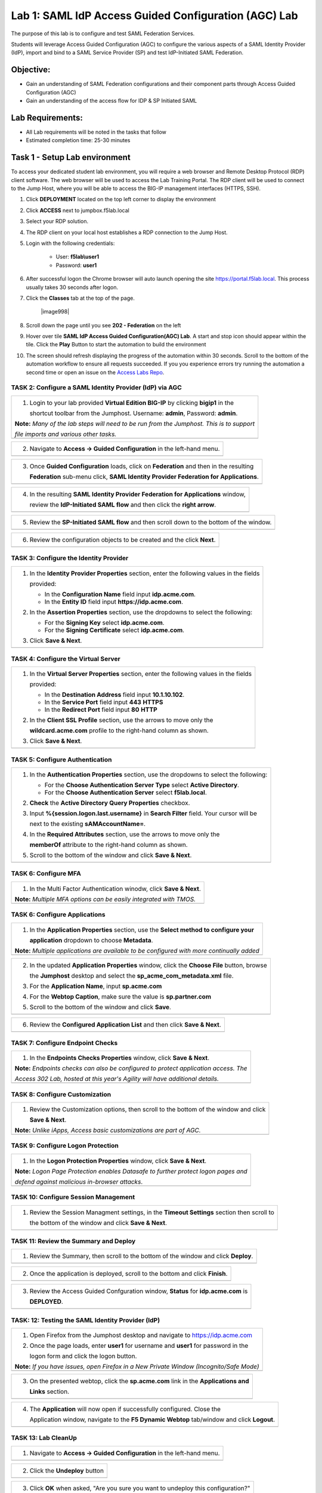 Lab 1: SAML IdP Access Guided Configuration (AGC) Lab
======================================================

The purpose of this lab is to configure and test SAML Federation Services.

Students will leverage Access Guided Configuration (AGC) to 
configure the various aspects of a SAML Identity Provider (IdP), import and bind
to a SAML Service Provider (SP) and test IdP-Initiated SAML Federation.


Objective:
------------

-  Gain an understanding of SAML Federation configurations and
   their component parts through Access Guided Configuration (AGC)

-  Gain an understanding of the access flow for IDP & SP Initiated SAML

Lab Requirements:
-----------------

-  All Lab requirements will be noted in the tasks that follow

-  Estimated completion time: 25-30 minutes

Task 1 - Setup Lab environment
---------------------------------

To access your dedicated student lab environment, you will require a web browser and Remote Desktop Protocol (RDP) client software. The web browser will be used to access the Lab Training Portal. The RDP client will be used to connect to the Jump Host, where you will be able to access the BIG-IP management interfaces (HTTPS, SSH).

#. Click **DEPLOYMENT** located on the top left corner to display the environment

#. Click **ACCESS** next to jumpbox.f5lab.local

   |image999|

#. Select your RDP solution.  

#. The RDP client on your local host establishes a RDP connection to the Jump Host.

#. Login with the following credentials:

         - User: **f5lab\\user1**
         - Password: **user1**

#. After successful logon the Chrome browser will auto launch opening the site https://portal.f5lab.local.  This process usually takes 30 seconds after logon.


#. Click the **Classes** tab at the top of the page.

	|image998|

#. Scroll down the page until you see **202 - Federation** on the left

   |image997|

#. Hover over tile **SAML IdP Access Guided Configuration(AGC) Lab**. A start and stop icon should appear within the tile.  Click the **Play** Button to start the automation to build the environment

   |image996|

#. The screen should refresh displaying the progress of the automation within 30 seconds.  Scroll to the bottom of the automation workflow to ensure all requests succeeded.  If you you experience errors try running the automation a second time or open an issue on the `Access Labs Repo <https://github.com/f5devcentral/access-labs>`__.

   |image995|

TASK 2: Configure a SAML Identity Provider (IdP) via AGC 
~~~~~~~~~~~~~~~~~~~~~~~~~~~~~~~~~~~~~~~~~~~~~~~~~~~~~~~~

+----------------------------------------------------------------------------------------------+
| 1. Login to your lab provided **Virtual Edition BIG-IP**  by clicking **bigip1** in the      |
|                                                                                              |
|    shortcut toolbar from the Jumphost.  Username: **admin**, Password: **admin**.            |
|                                                                                              |
| **Note:** *Many of the lab steps will need to be run from the Jumphost. This is to support*  |
|                                                                                              |
| *file imports and various other tasks.*                                                      |
+----------------------------------------------------------------------------------------------+
| |image001|                                                                                   |
+----------------------------------------------------------------------------------------------+

+----------------------------------------------------------------------------------------------+
| 2. Navigate to **Access -> Guided Configuration** in the left-hand menu.                     |
+----------------------------------------------------------------------------------------------+
| |image002|                                                                                   |
+----------------------------------------------------------------------------------------------+

+----------------------------------------------------------------------------------------------+
| 3. Once **Guided Configuration** loads, click on **Federation** and then in the resulting    |
|                                                                                              |
|    **Federation** sub-menu click, **SAML Identity Provider Federation for Applications**.    |
+----------------------------------------------------------------------------------------------+
| |image003|                                                                                   |
+----------------------------------------------------------------------------------------------+

+----------------------------------------------------------------------------------------------+
| 4. In the resulting **SAML Identity Provider Federation for Applications** window,           |
|                                                                                              |
|    review the **IdP-Initiated SAML flow** and then click the **right arrow**.                |
+----------------------------------------------------------------------------------------------+
| |image004|                                                                                   |
+----------------------------------------------------------------------------------------------+

+----------------------------------------------------------------------------------------------+
| 5. Review the **SP-Initiated SAML flow** and then scroll down to the bottom of the window.   |
+----------------------------------------------------------------------------------------------+
| |image005|                                                                                   |
+----------------------------------------------------------------------------------------------+

+----------------------------------------------------------------------------------------------+
| 6. Review the configuration objects to be created and the click **Next**.                    |
+----------------------------------------------------------------------------------------------+
| |image006|                                                                                   |
+----------------------------------------------------------------------------------------------+

TASK 3: Configure the Identity Provider
~~~~~~~~~~~~~~~~~~~~~~~~~~~~~~~~~~~~~~~

+----------------------------------------------------------------------------------------------+
| 1. In the **Identity Provider Properties** section, enter the following values in the fields |
|                                                                                              |
|    provided:                                                                                 |
|                                                                                              |
|    * In the **Configuration Name** field input **idp.acme.com**.                             |
|                                                                                              |
|    * In the **Entity ID** field input **https://idp.acme.com**.                              |
|                                                                                              |
| 2. In the **Assertion Properties** section, use the dropdowns to select the following:       |
|                                                                                              |
|    * For the **Signing Key** select **idp.acme.com**.                                        |
|                                                                                              |
|    * For the **Signing Certificate** select **idp.acme.com**.                                |
|                                                                                              |
| 3. Click **Save & Next**.                                                                    |
+----------------------------------------------------------------------------------------------+
| |image007|                                                                                   |
+----------------------------------------------------------------------------------------------+

TASK 4: Configure the Virtual Server
~~~~~~~~~~~~~~~~~~~~~~~~~~~~~~~~~~~~

+----------------------------------------------------------------------------------------------+
| 1. In the **Virtual Server Properties** section, enter the following values in the fields    |
|                                                                                              |
|    provided:                                                                                 |
|                                                                                              |
|    * In the **Destination Address** field input **10.1.10.102**.                             |
|                                                                                              |
|    * In the **Service Port** field input **443** **HTTPS**                                   |
|                                                                                              |
|    * In the **Redirect Port** field input **80** **HTTP**                                    |
|                                                                                              |
| 2. In the **Client SSL Profile** section, use the arrows to move only the                    |
|                                                                                              |
|    **wildcard.acme.com** profile to the right-hand column as shown.                          |
|                                                                                              |
| 3. Click **Save & Next**.                                                                    |
+----------------------------------------------------------------------------------------------+
| |image008|                                                                                   |
+----------------------------------------------------------------------------------------------+

TASK 5: Configure Authentication
~~~~~~~~~~~~~~~~~~~~~~~~~~~~~~~~

+----------------------------------------------------------------------------------------------+
| 1. In the **Authentication Properties** section, use the dropdowns to select the following:  |
|                                                                                              |
|    * For the **Choose Authentication Server Type** select **Active Directory**.              |
|                                                                                              |
|    * For the **Choose Authentication Server** select **f5lab.local**.                        |
|                                                                                              |
| 2. **Check** the **Active Directory Query Properties** checkbox.                             |
|                                                                                              |
| 3. Input **%{session.logon.last.username}** in **Search Filter** field. Your cursor will be  |
|                                                                                              |
|    next to the existing **sAMAccountName=**.                                                 |
|                                                                                              |
| 4. In the **Required Attributes** section, use the arrows to move only the                   |
|                                                                                              |
|    **memberOf** attribute to the right-hand column as shown.                                 |
|                                                                                              |
| 5. Scroll to the bottom of the window and click **Save & Next**.                             |
+----------------------------------------------------------------------------------------------+
| |image009|                                                                                   |
+----------------------------------------------------------------------------------------------+

TASK 6: Configure MFA
~~~~~~~~~~~~~~~~~~~~~

+----------------------------------------------------------------------------------------------+
| 1. In the Multi Factor Authentication winodw, click **Save & Next**.                         |
|                                                                                              |
| **Note:** *Multiple MFA options can be easily integrated with TMOS.*                         |
+----------------------------------------------------------------------------------------------+
| |image010|                                                                                   |
+----------------------------------------------------------------------------------------------+

TASK 6: Configure Applications
~~~~~~~~~~~~~~~~~~~~~~~~~~~~~~

+----------------------------------------------------------------------------------------------+
| 1. In the **Application Properties** section, use the **Select method to configure your**    |
|                                                                                              |
|    **application** dropdown to choose **Metadata**.                                          |
|                                                                                              |
| **Note:** *Multiple applications are available to be configured with more continually added* |
+----------------------------------------------------------------------------------------------+
| |image011|                                                                                   |
+----------------------------------------------------------------------------------------------+

+----------------------------------------------------------------------------------------------+
| 2. In the updated **Application Properties** window, click the **Choose File** button, browse|
|                                                                                              |
|    the **Jumphost** desktop and select the **sp_acme_com_metadata.xml** file.                |
|                                                                                              |
| 3. For the **Application Name**, input **sp.acme.com**                                       |
|                                                                                              |
| 4. For the **Webtop Caption**, make sure the value is **sp.partner.com**                     |
|                                                                                              |
| 5. Scroll to the bottom of the window and click **Save**.                                    |
+----------------------------------------------------------------------------------------------+
| |image012|                                                                                   |
+----------------------------------------------------------------------------------------------+

+----------------------------------------------------------------------------------------------+
| 6. Review the **Configured Application List** and then click **Save & Next**.                |
+----------------------------------------------------------------------------------------------+
| |image013|                                                                                   |
+----------------------------------------------------------------------------------------------+

TASK 7: Configure Endpoint Checks
~~~~~~~~~~~~~~~~~~~~~~~~~~~~~~~~~

+----------------------------------------------------------------------------------------------+
| 1. In the **Endpoints Checks Properties** window, click **Save & Next**.                     |
|                                                                                              |
| **Note:** *Endpoints checks can also be configured to protect application access.  The*      |
|                                                                                              |
| *Access 302 Lab, hosted at this year's Agility will have additional details.*                |
+----------------------------------------------------------------------------------------------+
| |image014|                                                                                   |
+----------------------------------------------------------------------------------------------+

TASK 8: Configure Customization
~~~~~~~~~~~~~~~~~~~~~~~~~~~~~~~

+----------------------------------------------------------------------------------------------+
| 1. Review the Customization options, then scroll to the bottom of the window and click       |
|                                                                                              |
|    **Save & Next**.                                                                          |
|                                                                                              |
| **Note:** *Unlike iApps, Access basic customizations are part of AGC.*                       |
+----------------------------------------------------------------------------------------------+
| |image015|                                                                                   |
+----------------------------------------------------------------------------------------------+


TASK 9: Configure Logon Protection
~~~~~~~~~~~~~~~~~~~~~~~~~~~~~~~~~~

+----------------------------------------------------------------------------------------------+
| 1. In the **Logon Protection Properties** window, click **Save & Next**.                     |
|                                                                                              |
| **Note:** *Logon Page Protection enables Datasafe to further protect logon pages and*        |
|                                                                                              |
| *defend against malicious in-browser attacks*.                                               |
+----------------------------------------------------------------------------------------------+
| |image016|                                                                                   |
+----------------------------------------------------------------------------------------------+

TASK 10: Configure Session Management
~~~~~~~~~~~~~~~~~~~~~~~~~~~~~~~~~~~~~

+----------------------------------------------------------------------------------------------+
| 1. Review the Session Managment settings, in the **Timeout Settings** section then scroll to |
|                                                                                              |
|    the bottom of the window and click **Save & Next**.                                       |
+----------------------------------------------------------------------------------------------+
| |image017|                                                                                   |
+----------------------------------------------------------------------------------------------+

TASK 11: Review the Summary and Deploy
~~~~~~~~~~~~~~~~~~~~~~~~~~~~~~~~~~~~~~

+----------------------------------------------------------------------------------------------+
| 1. Review the Summary, then scroll to the bottom of the window and click **Deploy**.         |
+----------------------------------------------------------------------------------------------+
| |image018|                                                                                   |
+----------------------------------------------------------------------------------------------+

+----------------------------------------------------------------------------------------------+
| 2. Once the application is deployed, scroll to the bottom and click **Finish**.              |
+----------------------------------------------------------------------------------------------+
| |image019|                                                                                   |
+----------------------------------------------------------------------------------------------+

+----------------------------------------------------------------------------------------------+
| 3. Review the Access Guided Confguration window, **Status** for **idp.acme.com** is          |
|                                                                                              |
|    **DEPLOYED**.                                                                             |
+----------------------------------------------------------------------------------------------+
| |image020|                                                                                   |
+----------------------------------------------------------------------------------------------+

TASK: 12: Testing the SAML Identity Provider (IdP)
~~~~~~~~~~~~~~~~~~~~~~~~~~~~~~~~~~~~~~~~~~~~~~~~~~

+----------------------------------------------------------------------------------------------+
| 1. Open Firefox from the Jumphost desktop and navigate to https://idp.acme.com               |
|                                                                                              |
| 2. Once the page loads, enter **user1** for username and **user1** for password  in the      |
|                                                                                              |
|    logon form and click the logon button.                                                    |
|                                                                                              |
| **Note:** *If you have issues, open Firefox in a New Private Window (Incognito/Safe Mode)*   |
+----------------------------------------------------------------------------------------------+
| |image021|                                                                                   |
+----------------------------------------------------------------------------------------------+

+----------------------------------------------------------------------------------------------+
| 3. On the presented webtop, click the **sp.acme.com** link in the **Applications and**       |
|                                                                                              |
|    **Links** section.                                                                        |
+----------------------------------------------------------------------------------------------+
| |image023|                                                                                   |
+----------------------------------------------------------------------------------------------+
 
+----------------------------------------------------------------------------------------------+
| 4. The **Application** will now open if successfully configured.  Close the                  |
|                                                                                              |
|    Application window, navigate to the **F5 Dynamic Webtop** tab/window and click **Logout**.|
+----------------------------------------------------------------------------------------------+
| |image024|                                                                                   |
+----------------------------------------------------------------------------------------------+


TASK 13: Lab CleanUp
~~~~~~~~~~~~~~~~~~~~~~~


+----------------------------------------------------------------------------------------------+
| 1. Navigate to **Access -> Guided Configuration** in the left-hand menu.                     |                                                                  
+----------------------------------------------------------------------------------------------+
| |image002|                                                                                   |
+----------------------------------------------------------------------------------------------+

+----------------------------------------------------------------------------------------------+
| 2. Click the **Undeploy** button                                                             |                                                                  
+----------------------------------------------------------------------------------------------+
| |image025|                                                                                   |
+----------------------------------------------------------------------------------------------+

+----------------------------------------------------------------------------------------------+
| 3. Click **OK** when asked, "Are you sure you want to undeploy this configuration?"          |                                                                  
+----------------------------------------------------------------------------------------------+
| |image026|                                                                                   |
+----------------------------------------------------------------------------------------------+

+----------------------------------------------------------------------------------------------+
| 4. Click the **Delete** button once the deployment is undeployed                             |                                                                  
+----------------------------------------------------------------------------------------------+
| |image027|                                                                                   |
+----------------------------------------------------------------------------------------------+

+----------------------------------------------------------------------------------------------+
| 5. Click **OK** when asked, "Are you sure you want to delete this configuration?"            |                                                                  
+----------------------------------------------------------------------------------------------+
| |image028|                                                                                   |
+----------------------------------------------------------------------------------------------+

+----------------------------------------------------------------------------------------------+
| 6. The Configuration section should now be empty                                             |
+----------------------------------------------------------------------------------------------+
| |image029|                                                                                   |
+----------------------------------------------------------------------------------------------+

+----------------------------------------------------------------------------------------------+
| 7. From a browser navigate to https://portal.acme.com                                        |
|                                                                                              |
| 8. Click the **Classes** tab at the top of the page.                                         |
+----------------------------------------------------------------------------------------------+
| |image998|                                                                                   |
+----------------------------------------------------------------------------------------------+

+----------------------------------------------------------------------------------------------+
| 9. Scroll down the page until you see **202 - Federation** on the left                       |                                                                  
+----------------------------------------------------------------------------------------------+
| |image997|                                                                                   |
+----------------------------------------------------------------------------------------------+


+----------------------------------------------------------------------------------------------+
| 10. Hover over tile **SAML IdP Access Guided Configuration(AGC) Lab**. A start and stop icon |
| should appear within the tile.  Click the **Stop ** Button to start the automation to delete |
| any prebuilt objects                                                                         |                                                                  
+----------------------------------------------------------------------------------------------+
| |image996|                                                                                   |
+----------------------------------------------------------------------------------------------+

+----------------------------------------------------------------------------------------------+
| 11. The screen should refresh displaying the progress of the automation within 30 seconds.   |  
| Scroll to the bottom of the automation workflow to ensure all requests succeeded.            |
| If you you experience errors try running the automation a second time or open an issue on    | 
| the `Access Labs Repo <https://github.com/f5devcentral/access-labs>`__.                      |
|                                                                                              |                                             
+----------------------------------------------------------------------------------------------+
| |image044|                                                                                   |
+----------------------------------------------------------------------------------------------+


+----------------------------------------------------------------------------------------------+
| 12. This concludes Lab1.                                                                      |
|                                                                                              |
+----------------------------------------------------------------------------------------------+
| |image000|                                                                                   |
+----------------------------------------------------------------------------------------------+


.. |image000| image:: ./media/lab01/000.png
   :width: 800px
.. |image001| image:: ./media/lab01/lab1-001.png
   :width: 800px
.. |image002| image:: ./media/lab01/lab1-002.png
   :width: 800px
.. |image003| image:: ./media/lab01/lab1-003.png
   :width: 800px
.. |image004| image:: ./media/lab01/lab1-004.png
   :width: 800px
.. |image005| image:: ./media/lab01/lab1-005.png
   :width: 800px
.. |image006| image:: ./media/lab01/lab1-006.png
   :width: 800px
.. |image007| image:: ./media/lab01/007.png
   :width: 800px
.. |image008| image:: ./media/lab01/lab1-008.png
   :width: 800px
.. |image009| image:: ./media/lab01/lab1-009.png
   :width: 800px
.. |image010| image:: ./media/lab01/lab1-010.png
   :width: 800px
.. |image011| image:: ./media/lab01/lab1-011.png
   :width: 800px
.. |image012| image:: ./media/lab01/012.png
   :width: 800px
.. |image013| image:: ./media/lab01/013.png
   :width: 800px
.. |image014| image:: ./media/lab01/lab1-014.png
   :width: 800px
.. |image015| image:: ./media/lab01/lab1-015.png
   :width: 800px
.. |image016| image:: ./media/lab01/lab1-016.png
   :width: 800px
.. |image017| image:: ./media/lab01/lab1-017.png
   :width: 800px
.. |image018| image:: ./media/lab01/018.png
   :width: 800px
.. |image019| image:: ./media/lab01/019.png
   :width: 800px
.. |image020| image:: ./media/lab01/lab1-020.png
   :width: 800px
.. |image021| image:: ./media/lab01/021.png
   :width: 800px
.. |image023| image:: ./media/lab01/023.png
   :width: 800px
.. |image024| image:: ./media/lab01/024.png
   :width: 800px
.. |image025| image:: ./media/lab01/025.png
   :width: 800px
.. |image026| image:: ./media/lab01/l026.png
   :width: 800px
.. |image027| image:: ./media/lab01/027.png
   :width: 800px
.. |image028| image:: ./media/lab01/028.png
   :width: 800px
.. |image029| image:: ./media/lab01/029.png
   :width: 800px
.. |image030| image:: ./media/lab01/lab1-030.png
   :width: 800px
.. |image031| image:: ./media/lab01/lab1-031.png
   :width: 800px
.. |image032| image:: ./media/lab01/lab1-032.png
   :width: 800px
.. |image033| image:: ./media/lab01/lab1-033.png
   :width: 800px
.. |image034| image:: ./media/lab01/lab1-034.png
   :width: 800px
.. |image035| image:: ./media/lab01/lab1-035.png
   :width: 800px
.. |image036| image:: ./media/lab01/lab1-036.png
   :width: 800px
.. |image037| image:: ./media/lab01/lab1-037.png
   :width: 800px
.. |image038| image:: ./media/lab01/lab1-038.png
   :width: 800px
.. |image039| image:: ./media/lab01/lab1-039.png
   :width: 800px
.. |image040| image:: ./media/lab01/lab1-040.png
   :width: 800px
.. |image041| image:: ./media/lab01/lab1-041.png
   :width: 800px
.. |image042| image:: ./media/lab01/lab1-042.png
   :width: 800px
.. |image043| image:: ./media/lab01/lab1-043.png
   :width: 800px
.. |image044| image:: ./media/lab01/044.png
   :width: 800px

.. |image995| image:: ./media/lab01/995.png
   :width: 800px
.. |image996| image:: ./media/lab01/996.png
   :width: 800px
.. |image997| image:: ./media/lab01/997.png
   :width: 800px
.. |image998| image:: ./media/lab01/998.png
   :width: 800px.. 
.. |image999| image:: ./media/lab01/999.png
   :width: 800px

